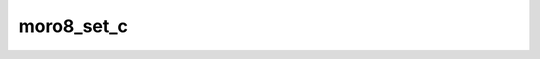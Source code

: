 .. -*- coding: utf-8 -*-
.. _moro8_set_c:

moro8_set_c
-----------

.. contents::
   :local:
      
.. doxygenfunction:: moro8_set_c